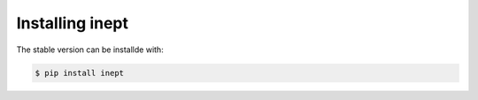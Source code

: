 Installing inept
================

The stable version can be installde with:

.. code-block:: bash

  $ pip install inept
